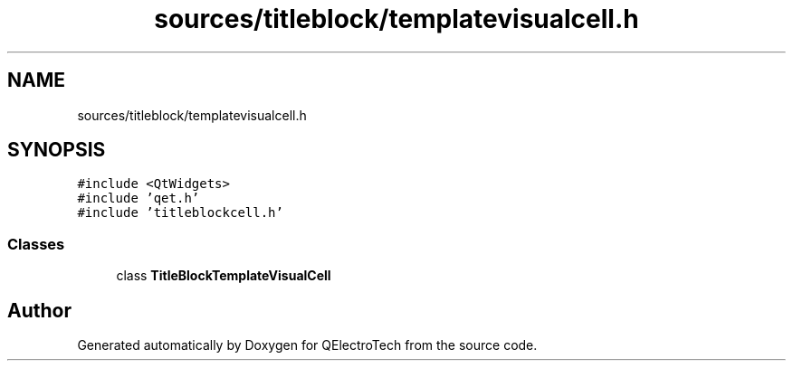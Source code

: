 .TH "sources/titleblock/templatevisualcell.h" 3 "Thu Aug 27 2020" "Version 0.8-dev" "QElectroTech" \" -*- nroff -*-
.ad l
.nh
.SH NAME
sources/titleblock/templatevisualcell.h
.SH SYNOPSIS
.br
.PP
\fC#include <QtWidgets>\fP
.br
\fC#include 'qet\&.h'\fP
.br
\fC#include 'titleblockcell\&.h'\fP
.br

.SS "Classes"

.in +1c
.ti -1c
.RI "class \fBTitleBlockTemplateVisualCell\fP"
.br
.in -1c
.SH "Author"
.PP 
Generated automatically by Doxygen for QElectroTech from the source code\&.
